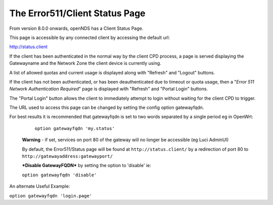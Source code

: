 The Error511/Client Status Page
###############################

From version 8.0.0 onwards, openNDS has a Client Status Page.

This page is accessible by any connected client by accessing the default url:

http://status.client

If the client has been authenticated in the normal way by the client CPD process, a page is served displaying the Gatewayname and the Network Zone the client device is currently using.

A list of allowed quotas and current usage is displayed along with "Refresh" and "Logout" buttons.

If the client has not been authenticated, or has been deauthenticated due to timeout or quota usage, then a "*Error 511 Network Authentication Required*" page is displayed with "Refresh" and "Portal Login" buttons.

The "Portal Login" button allows the client to immediately attempt to login without waiting for the client CPD to trigger.

The URL used to access this page can be changed by setting the config option gatewayfqdn.

For best results it is recommended that gatewayfqdn is set to two words separated by a single period eg in OpenWrt:

	``option gatewayfqdn 'my.status'``

 **Warning** - if set, services on port 80 of the gateway will no longer be accessible (eg Luci AdminUI)

 By default, the Error511/Status page will be found at ``http://status.client/`` by a redirection of port 80 to ``http://gatewayaddress:gatewayport/``

 ***Disable GatewayFQDN*** by setting the option to 'disable'
 ie:

 ``option gatewayfqdn 'disable'``

An alternate Useful Example:

``option gatewayfqdn 'login.page'``
